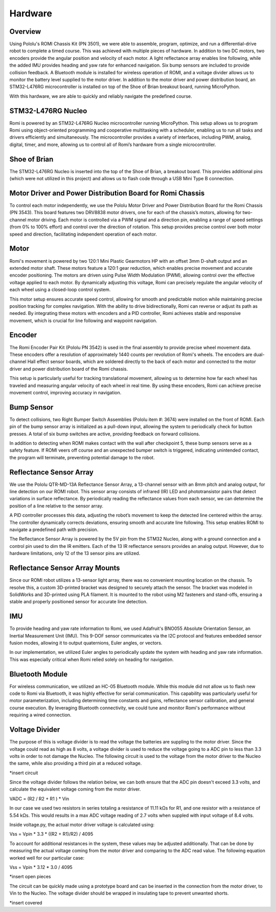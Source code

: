 Hardware
================================================================================

Overview
-----------
Using Pololu's ROMI Chassis Kit (PN 3501), we were able to assemble, program, optimize, and run a differential-drive robot to complete a timed course. This was achieved with multiple pieces of hardware. In addition to two DC motors, two encoders provide the angular position and velocity of each motor. A light reflectance array enables line following, while the added IMU provides heading and yaw rate for enhanced navigation. Six bump sensors are included to provide collision feedback. A Bluetooth module is installed for wireless operation of ROMI, and a voltage divider allows us to monitor the battery level supplied to the motor driver. In addition to the motor driver and power distribution board, an STM32-L476RG microcontroller is installed on top of the Shoe of Brian breakout board, running MicroPython.

With this hardware, we are able to quickly and reliably navigate the predefined course.

.. image:: _static/Romi1.jpg
   :width: 100%
   :alt: ROMI

STM32-L476RG Nucleo
-------------
Romi is powered by an STM32-L476RG Nucleo microcontroller running MicroPython. This setup allows us to program Romi using object-oriented programming and cooperative multitasking with a scheduler, enabling us to run all tasks and drivers efficiently and simultaneously. The microcontroller provides a variety of interfaces, including PWM, analog, digital, timer, and more, allowing us to control all of Romi’s hardware from a single microcontroller.

Shoe of Brian
---------------
The STM32-L476RG Nucleo is inserted into the top of the Shoe of Brian, a breakout board. This provides additional pins (which were not utilized in this project) and allows us to flash code through a USB Mini Type B connection.

Motor Driver and Power Distribution Board for Romi Chassis
-----------------------------------------------------------
To control each motor independently, we use the Pololu Motor Driver and Power Distribution Board for the Romi Chassis (PN 3543). This board features two DRV8838 motor drivers, one for each of the chassis’s motors, allowing for two-channel motor driving. Each motor is controlled via a PWM signal and a direction pin, enabling a range of speed settings (from 0% to 100% effort) and control over the direction of rotation. This setup provides precise control over both motor speed and direction, facilitating independent operation of each motor.

Motor
----------
Romi's movement is powered by two 120:1 Mini Plastic Gearmotors HP with an offset 3mm D-shaft output and an extended motor shaft. These motors feature a 120:1 gear reduction, which enables precise movement and accurate encoder positioning. The motors are driven using Pulse Width Modulation (PWM), allowing control over the effective voltage applied to each motor. By dynamically adjusting this voltage, Romi can precisely regulate the angular velocity of each wheel using a closed-loop control system.

This motor setup ensures accurate speed control, allowing for smooth and predictable motion while maintaining precise position tracking for complex navigation. With the ability to drive bidirectionally, Romi can reverse or adjust its path as needed. By integrating these motors with encoders and a PID controller, Romi achieves stable and responsive movement, which is crucial for line following and waypoint navigation.

Encoder 
--------
The Romi Encoder Pair Kit (Pololu PN 3542) is used in the final assembly to provide precise wheel movement data. These encoders offer a resolution of approximately 1440 counts per revolution of Romi's wheels.
The encoders are dual-channel Hall effect sensor boards, which are soldered directly to the back of each motor and connected to the motor driver and power distribution board of the Romi chassis.

This setup is particularly useful for tracking translational movement, allowing us to determine how far each wheel has traveled and measuring angular velocity of each wheel in real time. By using these encoders, Romi can achieve precise movement control, improving accuracy in navigation.

Bump Sensor
------------
To detect collisions, two Right Bumper Switch Assemblies (Pololu item #: 3674) were installed on the front of ROMI. Each pin of the bump sensor array is initialized as a pull-down input, allowing the system to periodically check for button presses. A total of six bump switches are active, providing feedback on forward collisions.

In addition to detecting when ROMI makes contact with the wall after checkpoint 5, these bump sensors serve as a safety feature. If ROMI veers off course and an unexpected bumper switch is triggered, indicating unintended contact, the program will terminate, preventing potential damage to the robot.

Reflectance Sensor Array
--------------------------
We use the Pololu QTR-MD-13A Reflectance Sensor Array, a 13-channel sensor with an 8mm pitch and analog output, for line detection on our ROMI robot. This sensor array consists of infrared (IR) LED and phototransistor pairs that detect variations in surface reflectance. By periodically reading the reflectance values from each sensor, we can determine the position of a line relative to the sensor array.

A PID controller processes this data, adjusting the robot’s movement to keep the detected line centered within the array. The controller dynamically corrects deviations, ensuring smooth and accurate line following. This setup enables ROMI to navigate a predefined path with precision.

The Reflectance Sensor Array is powered by the 5V pin from the STM32 Nucleo, along with a ground connection and a control pin used to dim the IR emitters. Each of the 13 IR reflectance sensors provides an analog output. However, due to hardware limitations, only 12 of the 13 sensor pins are utilized.

Reflectance Sensor Array Mounts
--------------------------------
Since our ROMI robot utilizes a 13-sensor light array, there was no convenient mounting location on the chassis. To resolve this, a custom 3D-printed bracket was designed to securely attach the sensor. The bracket was modeled in SolidWorks and 3D-printed using PLA filament. It is mounted to the robot using M2 fasteners and stand-offs, ensuring a stable and properly positioned sensor for accurate line detection.

IMU
-------
To provide heading and yaw rate information to Romi, we used Adafruit's BNO055 Absolute Orientation Sensor, an Inertial Measurement Unit (IMU). This 9-DOF sensor communicates via the I2C protocol and features embedded sensor fusion modes, allowing it to output quaternions, Euler angles, or vectors.

In our implementation, we utilized Euler angles to periodically update the system with heading and yaw rate information. This was especially critical when Romi relied solely on heading for navigation.

Bluetooth Module
----------------
For wireless communication, we utilized an HC-05 Bluetooth module. While this module did not allow us to flash new code to Romi via Bluetooth, it was highly effective for serial communication. This capability was particularly useful for motor parameterization, including determining time constants and gains, reflectance sensor calibration, and general course execution. By leveraging Bluetooth connectivity, we could tune and monitor Romi's performance without requiring a wired connection.

Voltage Divider
------------------
The purpose of this is voltage divider is to read the voltage the batteries are suppling to the motor driver. Since the voltage could read as high as 8 volts, a voltage divider is used to reduce the voltage going to a ADC pin to less than 3.3 volts in order to not damage the Nucleo. The following circuit is used to the voltage from the motor driver to the Nucleo the same, while also providing a third pin at a reduced voltage.

*insert circuit

Since the voltage divider follows the relation below, we can both ensure that the ADC pin doesn't exceed 3.3 volts, and calculate the equivalent voltage coming from the motor driver. 

VADC = (R2 / R2 + R1 ) * Vin

In our case we used two resistors in series totaling a resistance of 11.11 kΩs for R1, and one resistor with a resistance of 5.54 kΩs. This would results in a max ADC voltage reading of 2.7 volts when suppled with input voltage of 8.4 volts. 

Inside voltage.py, the actual motor driver voltage is calculated using:

Vss = Vpin * 3.3 * ((R2 + R1)/R2) / 4095

To account for additional resistances in the system, these values may be adjusted additionally. That can be done by measuring the actual voltage coming from the motor driver and comparing to the ADC read value. The following equation worked well for our particular case:

Vss = Vpin * 3.12 * 3.0 / 4095 

*insert open pieces

The circuit can be quickly made using a prototype board and can be inserted in the connection from the motor driver, to Vin to the Nucleo. The voltage divider should be wrapped in insulating tape to prevent unwanted shorts. 

*insert covered
